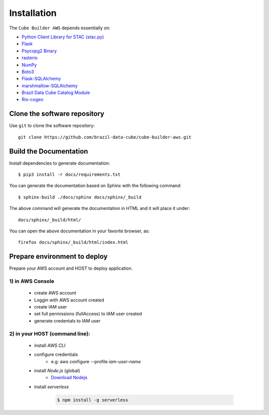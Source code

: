 ..
    This file is part of Python Module for Cube Builder AWS.
    Copyright (C) 2019-2021 INPE.

    Cube Builder AWS is free software; you can redistribute it and/or modify it
    under the terms of the MIT License; see LICENSE file for more details.


Installation
============

The ``Cube Builder AWS`` depends essentially on:

- `Python Client Library for STAC (stac.py) <https://github.com/brazil-data-cube/stac.py>`_

- `Flask <https://palletsprojects.com/p/flask/>`_

- `Psycopg2 Binary <https://pypi.org/project/psycopg2-binary/>`_

- `rasterio <https://rasterio.readthedocs.io/en/latest/>`_

- `NumPy <https://numpy.org/>`_

- `Boto3 <https://boto3.amazonaws.com/v1/documentation/api/latest/index.html>`_

- `Flask-SQLAlchemy <https://pypi.org/project/Flask-SQLAlchemy/>`_

- `marshmallow-SQLAlchemy <https://marshmallow-sqlalchemy.readthedocs.io/en/latest/>`_

- `Brazil Data Cube Catalog Module <https://github.com/brazil-data-cube/bdc-catalog.git>`_

- `Rio-cogeo <https://pypi.org/project/rio-cogeo/>`_


Clone the software repository
+++++++++++++++++++++++++++++

Use ``git`` to clone the software repository::

    git clone https://github.com/brazil-data-cube/cube-builder-aws.git


Build the Documentation
+++++++++++++++++++++++


Install dependencies to generate documentation::

    $ pip3 install -r docs/requirements.txt 


You can generate the documentation based on Sphinx with the following command::

    $ sphinx-build ./docs/sphinx docs/sphinx/_build


The above command will generate the documentation in HTML and it will place it under::

    docs/sphinx/_build/html/


You can open the above documentation in your favorite browser, as::

    firefox docs/sphinx/_build/html/index.html


Prepare environment to deploy
+++++++++++++++++++++++++++++

Prepare your AWS account and HOST to deploy application.


1) in AWS Console
-----------------

    - create AWS account

    - Loggin with AWS account created

    - create IAM user

    - set full permissions (fullAccess) to IAM user created

    - generate credentals to IAM user


2) in your HOST (command line):
-------------------------------

    - install *AWS CLI*

    - configure credentials
        -  e.g: aws configure --profile *iam-user-name*

    - install *Node.js* (global)
        - `Download Nodejs <https://nodejs.org/en/download/>`_

    - install *serverless*

        .. code-block:: shell

            $ npm install -g serverless 